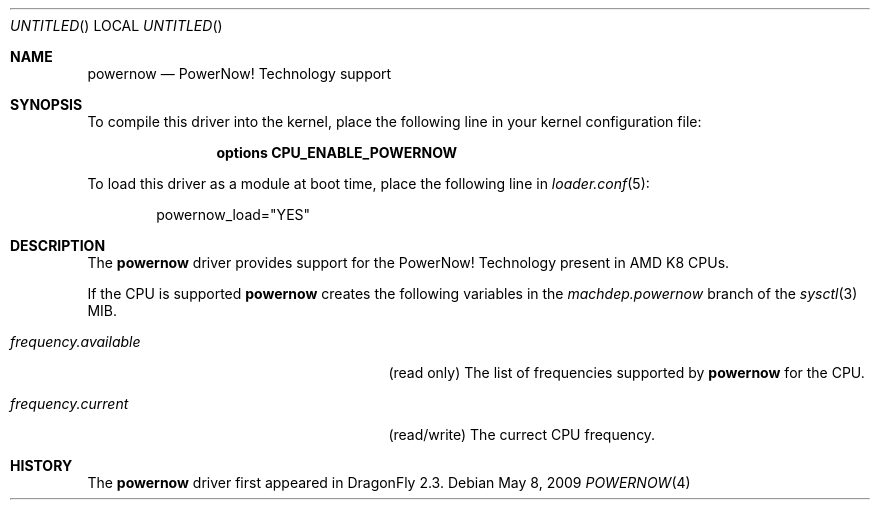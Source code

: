 .\"
.\" Copyright (c) 2007
.\"	The DragonFly Project.  All rights reserved.
.\" 
.\" Redistribution and use in source and binary forms, with or without
.\" modification, are permitted provided that the following conditions
.\" are met:
.\" 
.\" 1. Redistributions of source code must retain the above copyright
.\"    notice, this list of conditions and the following disclaimer.
.\" 2. Redistributions in binary form must reproduce the above copyright
.\"    notice, this list of conditions and the following disclaimer in
.\"    the documentation and/or other materials provided with the
.\"    distribution.
.\" 3. Neither the name of The DragonFly Project nor the names of its
.\"    contributors may be used to endorse or promote products derived
.\"    from this software without specific, prior written permission.
.\" 
.\" THIS SOFTWARE IS PROVIDED BY THE COPYRIGHT HOLDERS AND CONTRIBUTORS
.\" ``AS IS'' AND ANY EXPRESS OR IMPLIED WARRANTIES, INCLUDING, BUT NOT
.\" LIMITED TO, THE IMPLIED WARRANTIES OF MERCHANTABILITY AND FITNESS
.\" FOR A PARTICULAR PURPOSE ARE DISCLAIMED.  IN NO EVENT SHALL THE
.\" COPYRIGHT HOLDERS OR CONTRIBUTORS BE LIABLE FOR ANY DIRECT, INDIRECT,
.\" INCIDENTAL, SPECIAL, EXEMPLARY OR CONSEQUENTIAL DAMAGES (INCLUDING,
.\" BUT NOT LIMITED TO, PROCUREMENT OF SUBSTITUTE GOODS OR SERVICES;
.\" LOSS OF USE, DATA, OR PROFITS; OR BUSINESS INTERRUPTION) HOWEVER CAUSED
.\" AND ON ANY THEORY OF LIABILITY, WHETHER IN CONTRACT, STRICT LIABILITY,
.\" OR TORT (INCLUDING NEGLIGENCE OR OTHERWISE) ARISING IN ANY WAY OUT
.\" OF THE USE OF THIS SOFTWARE, EVEN IF ADVISED OF THE POSSIBILITY OF
.\" SUCH DAMAGE.
.\"
.\" $DragonFly: src/share/man/man4/man4.i386/est.4,v 1.1 2007/12/21 09:00:41 swildner Exp $
.\"
.Dd May 8, 2009
.Os
.Dt POWERNOW 4
.Sh NAME
.Nm powernow
.Nd PowerNow! Technology support
.Sh SYNOPSIS
To compile this driver into the kernel, place the following line in your
kernel configuration file:
.Bd -ragged -offset indent
.Cd "options CPU_ENABLE_POWERNOW"
.Ed
.Pp
To load this driver as a module at boot time, place the following line in
.Xr loader.conf 5 :
.Bd -literal -offset indent
powernow_load="YES"
.Ed
.Sh DESCRIPTION
The
.Nm
driver provides support for the
.Tn PowerNow! Technology
present in AMD K8 CPUs.
.Pp
If the CPU is supported
.Nm
creates the following variables in the
.Va machdep.powernow
branch of the
.Xr sysctl 3
MIB.
.Bl -tag -width ".Va frequency.available" -offset indent
.It Va frequency.available
(read only) The list of frequencies supported by
.Nm
for the CPU.
.It Va frequency.current
(read/write) The currect CPU frequency.
.El
.Pp
.Sh HISTORY
The
.Nm
driver first appeared in
.Dx 2.3 .
